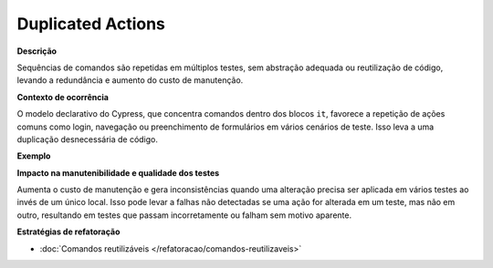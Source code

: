 Duplicated Actions
=====================

**Descrição**

Sequências de comandos são repetidas em múltiplos testes, sem abstração adequada ou reutilização de código, levando a redundância e aumento do custo de manutenção.

**Contexto de ocorrência**

O modelo declarativo do Cypress, que concentra comandos dentro dos blocos ``it``, favorece a repetição de ações comuns como login, navegação ou preenchimento de formulários em vários cenários de teste. Isso leva a uma duplicação desnecessária de código.

**Exemplo**

**Impacto na manutenibilidade e qualidade dos testes**

Aumenta o custo de manutenção e gera inconsistências quando uma alteração precisa ser aplicada em vários testes ao invés de um único local. Isso pode levar a falhas não detectadas se uma ação for alterada em um teste, mas não em outro, resultando em testes que passam incorretamente ou falham sem motivo aparente.

**Estratégias de refatoração**

* :doc:`Comandos reutilizáveis </refatoracao/comandos-reutilizaveis>`